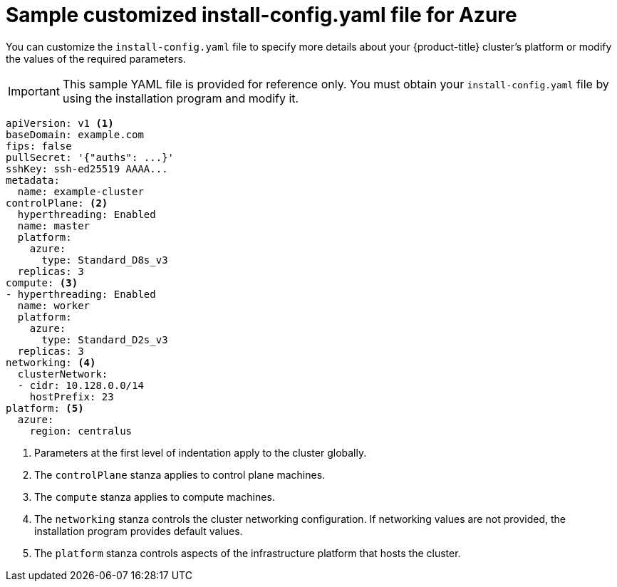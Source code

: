 // Module included in the following assemblies:
//
// * installing/installing_azure/installing-azure-customizations.adoc
// * installing/installing_azure/installing-azure-government-region.adoc
// * installing/installing_azure/installing-azure-network-customizations.adoc
// * installing/installing_azure/installing-azure-private.adoc
// * installing/installing_azure/installing-azure-vnet.adoc
// * installing/installing-restricted-networks-azure-installer-provisioned.adoc

[id="installation-azure-config-yaml-simple_{context}"]
= Sample customized install-config.yaml file for Azure

You can customize the `install-config.yaml` file to specify more details about your {product-title} cluster's platform or modify the values of the required parameters.

[IMPORTANT]
====
This sample YAML file is provided for reference only. You must obtain your `install-config.yaml` file by using the installation program and modify it.
====

[source,yaml]
----
apiVersion: v1 <1>
baseDomain: example.com
fips: false
pullSecret: '{"auths": ...}'
sshKey: ssh-ed25519 AAAA...
metadata:
  name: example-cluster
controlPlane: <2>
  hyperthreading: Enabled
  name: master
  platform:
    azure:
      type: Standard_D8s_v3
  replicas: 3
compute: <3>
- hyperthreading: Enabled
  name: worker
  platform:
    azure:
      type: Standard_D2s_v3
  replicas: 3
networking: <4>
  clusterNetwork:
  - cidr: 10.128.0.0/14
    hostPrefix: 23
platform: <5>
  azure:
    region: centralus
----
<1> Parameters at the first level of indentation apply to the cluster globally.
<2> The `controlPlane` stanza applies to control plane machines.
<3> The `compute` stanza applies to compute machines.
<4> The `networking` stanza controls the cluster networking configuration. If networking values are not provided, the installation program provides default values.
<5> The `platform` stanza controls aspects of the infrastructure platform that hosts the cluster.
